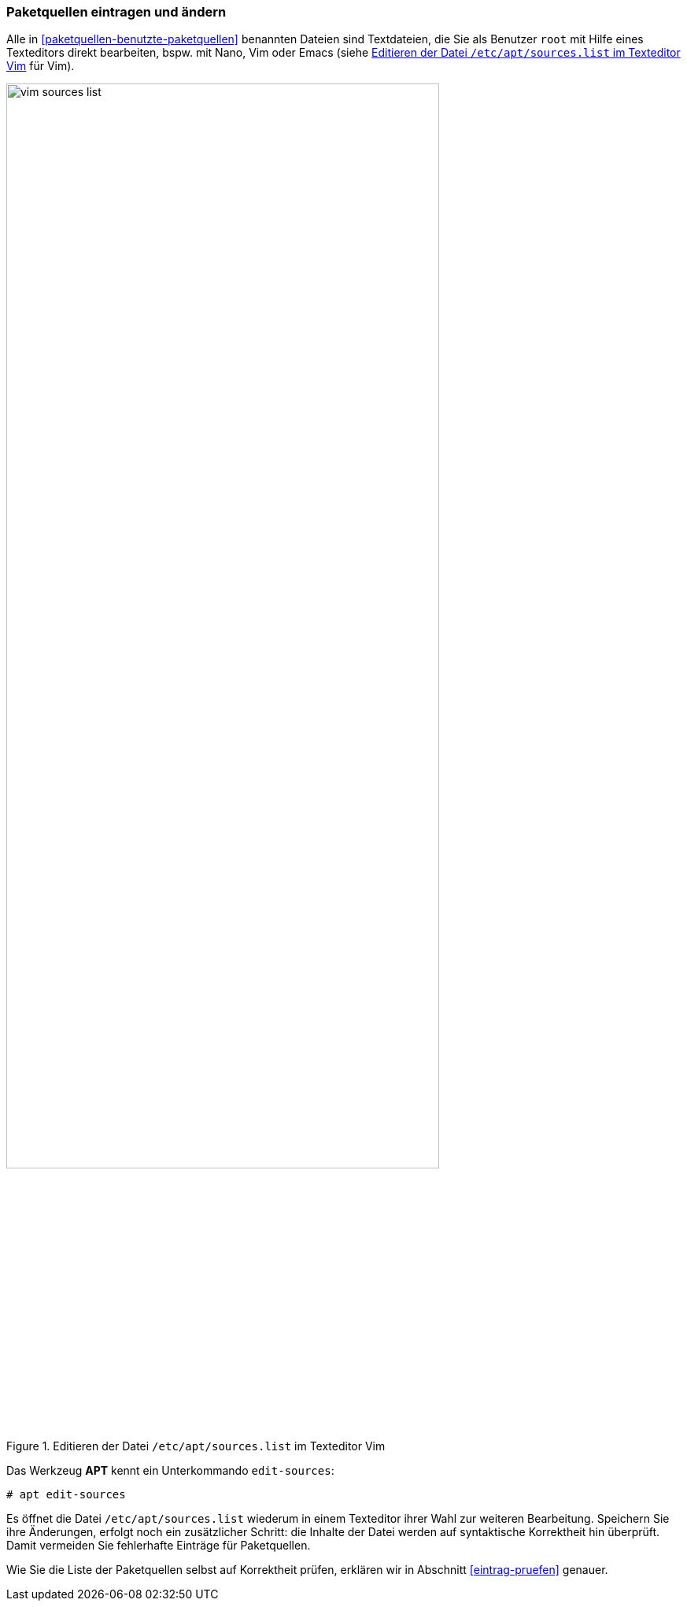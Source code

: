// Datei: ./werkzeuge/paketquellen-und-werkzeuge/paketquellen-eintragen-und-aendern.adoc

// Baustelle: Rohtext

[[paketquellen-eintragen-und-aendern]]
=== Paketquellen eintragen und ändern ===

// Stichworte für den Index
(((apt, edit-sources)))
(((Paketquelle ändern)))
(((Paketquelle eintragen)))
Alle in <<paketquellen-benutzte-paketquellen>> benannten Dateien sind 
Textdateien, die Sie als Benutzer `root` mit Hilfe eines Texteditors 
direkt bearbeiten, bspw. mit Nano, Vim oder Emacs (siehe 
<<fig.vim-sources-list>> für Vim).

.Editieren der Datei `/etc/apt/sources.list` im Texteditor Vim
image::werkzeuge/paketquellen-und-werkzeuge/vim-sources-list.png[id="fig.vim-sources-list",width="80%"]

Das Werkzeug *APT* kennt ein Unterkommando `edit-sources`:

----
# apt edit-sources
----

Es öffnet die Datei `/etc/apt/sources.list` wiederum in einem Texteditor 
ihrer Wahl zur weiteren Bearbeitung. Speichern Sie ihre Änderungen, 
erfolgt noch ein zusätzlicher Schritt: die Inhalte der Datei werden auf 
syntaktische Korrektheit hin überprüft. Damit vermeiden Sie fehlerhafte 
Einträge für Paketquellen.

Wie Sie die Liste der Paketquellen selbst auf Korrektheit prüfen, erklären
wir in Abschnitt <<eintrag-pruefen>> genauer.

// Datei (Ende): ./werkzeuge/paketquellen-und-werkzeuge/paketquellen-eintragen-und-aendern.adoc
